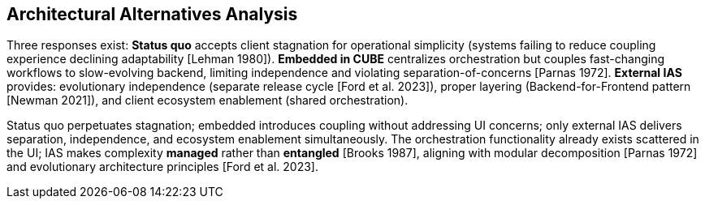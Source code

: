 == Architectural Alternatives Analysis

Three responses exist: *Status quo* accepts client stagnation for operational simplicity (systems failing to reduce coupling experience declining adaptability [Lehman 1980]). *Embedded in CUBE* centralizes orchestration but couples fast-changing workflows to slow-evolving backend, limiting independence and violating separation-of-concerns [Parnas 1972]. *External IAS* provides: evolutionary independence (separate release cycle [Ford et al. 2023]), proper layering (Backend-for-Frontend pattern [Newman 2021]), and client ecosystem enablement (shared orchestration).

Status quo perpetuates stagnation; embedded introduces coupling without addressing UI concerns; only external IAS delivers separation, independence, and ecosystem enablement simultaneously. The orchestration functionality already exists scattered in the UI; IAS makes complexity *managed* rather than *entangled* [Brooks 1987], aligning with modular decomposition [Parnas 1972] and evolutionary architecture principles [Ford et al. 2023].
